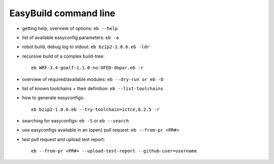 
EasyBuild command line
======================

- getting help, overview of options: ``eb --help``
- list of available easyconfig parameters: ``eb -a``
- robot build, debug log to stdout: ``eb bzip2-1.0.6.eb -ldr``
- recursive build of a complex build-tree::

   eb WRF-3.4-goalf-1.1.0-no-OFED-dmpar.eb -r

- overview of required/available modules: ``eb --dry-run or eb -D``
- list of known toolchains + their definition: ``eb --list-toolchains``
- how to generate easyconfigs::

   eb bzip2-1.0.6.eb --try-toolchain=ictce,6.2.5 -r

- searching for easyconfigs: ``eb -S`` or ``eb --search``
- use easyconfigs available in an (open) pull request: ``eb --from-pr <PR#>``
- test pull request and upload test report::

   eb --from-pr <PR#> --upload-test-report --github-user=username

